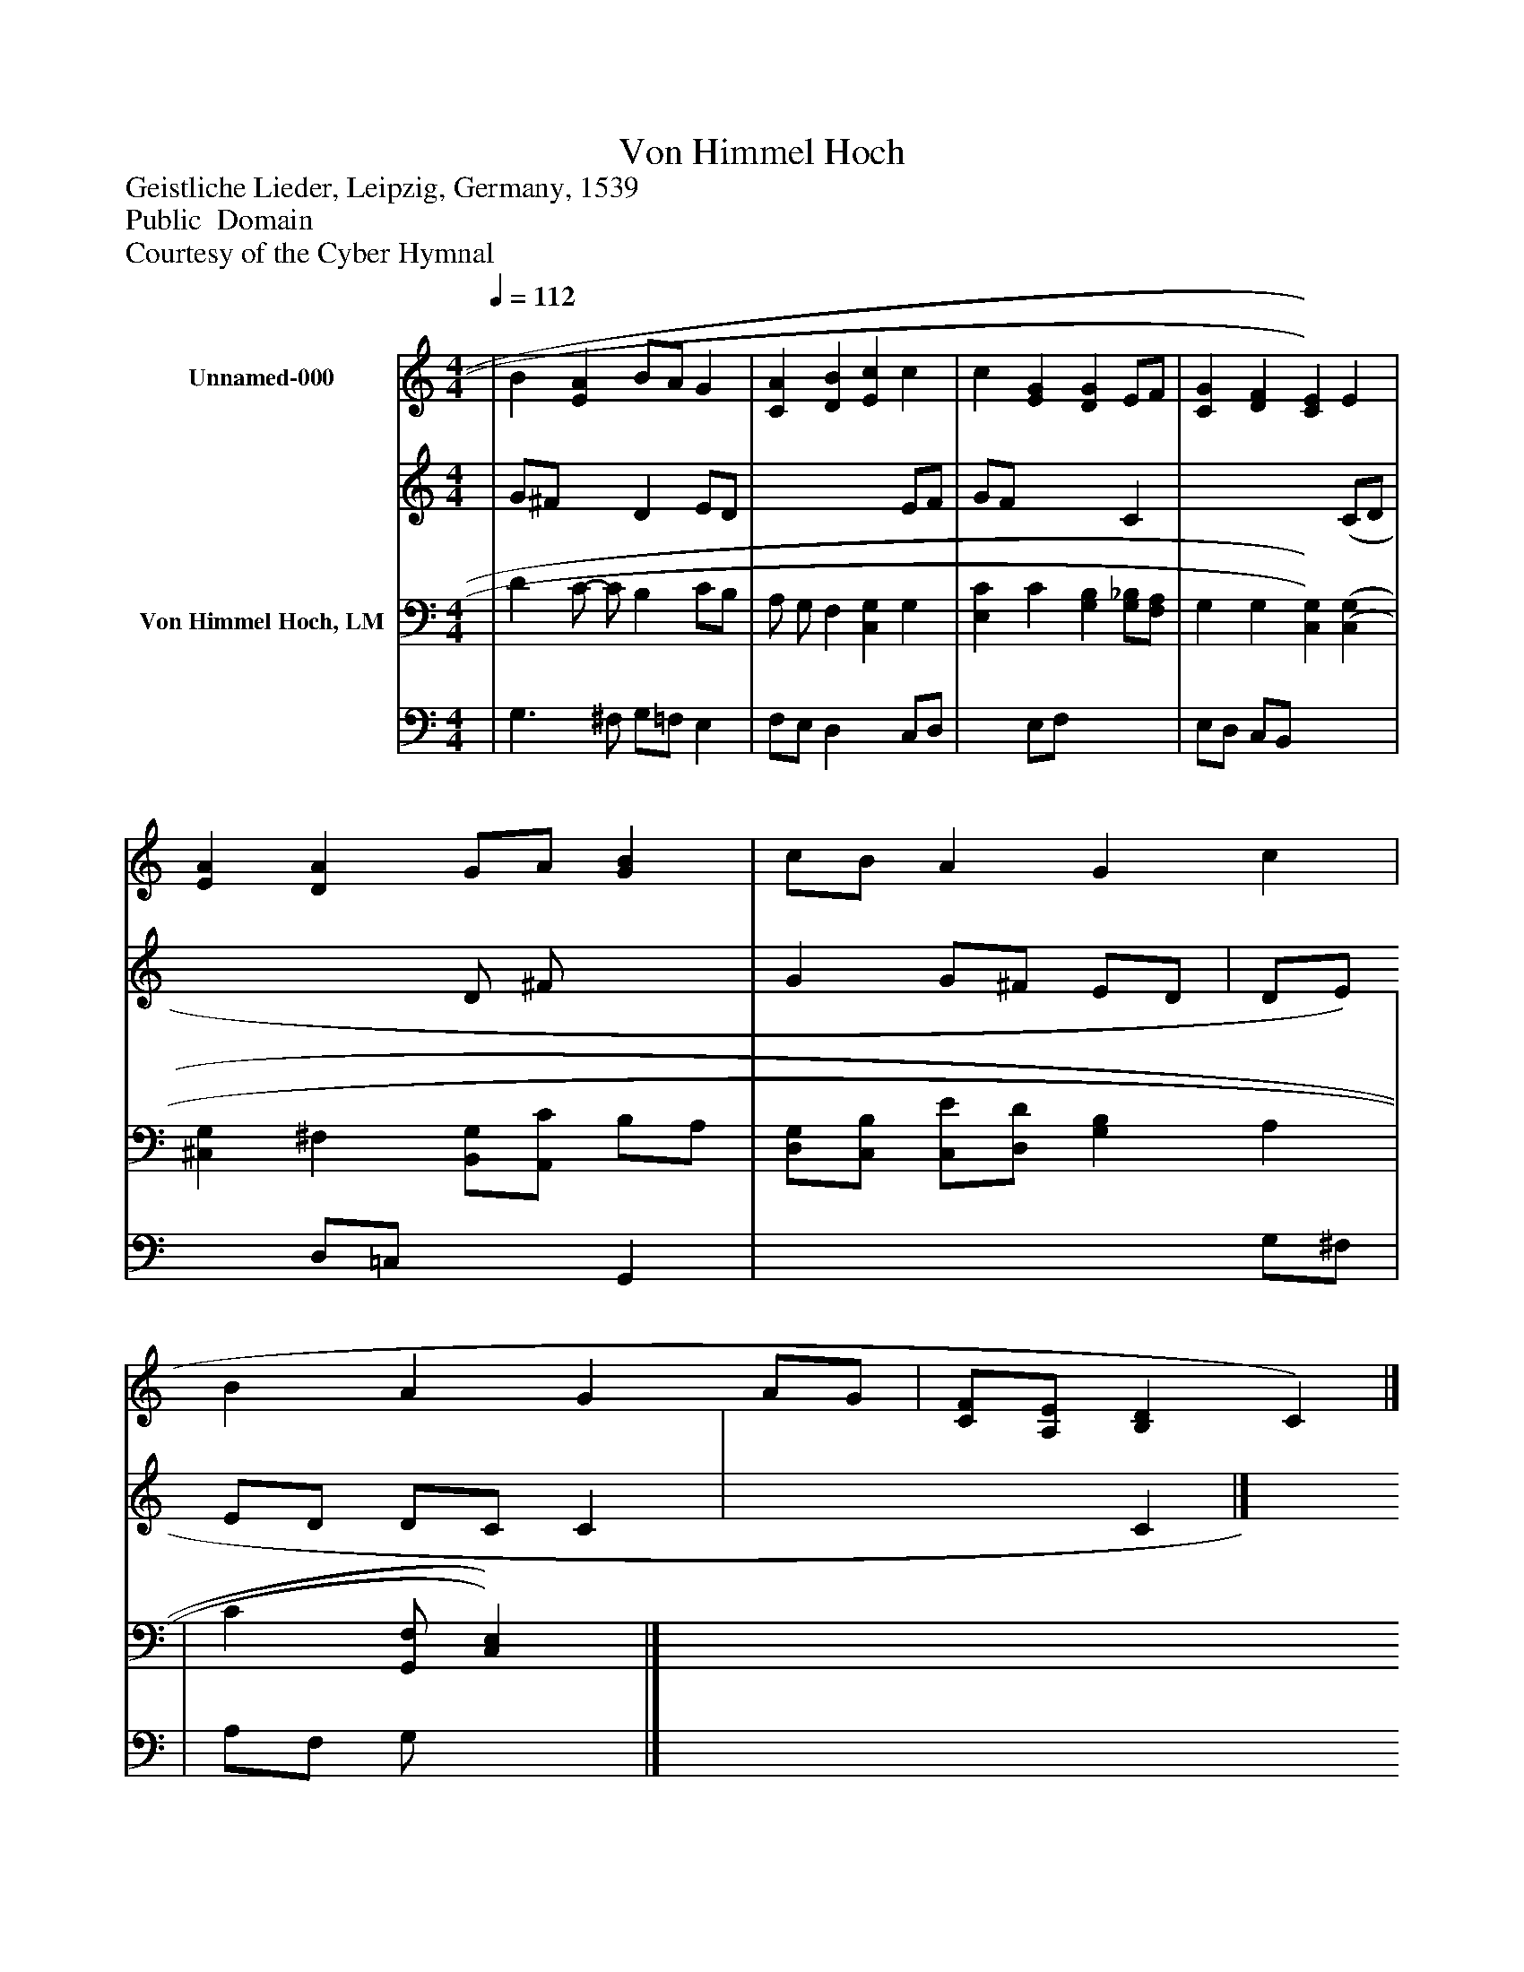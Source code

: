 %%abc-creator mxml2abc 1.4
%%abc-version 2.0
%%continueall true
%%titletrim true
%%titleformat A-1 T C1, Z-1, S-1
X: 0
T: Von Himmel Hoch
Z: Geistliche Lieder, Leipzig, Germany, 1539
Z: Public  Domain
Z: Courtesy of the Cyber Hymnal
L: 1/4
M: 4/4
Q: 1/4=112
V: P1_1 name="Unnamed-000"
V: P1_2
%%MIDI program 1 0
V: P2_1 name="Von Himmel Hoch, LM"
V: P2_2
%%MIDI program 2 91
K: C
% Extracting voice 1 from part P1
[V: P1_1]  | B [EA] B/A/ G | [CA] [DB] [Ec] c | c [EG] [DG] E/F/ | [CG] [DF] [C)E)] E | [EA] [DA] G/A/ [GB] | c/B/ A G c | B A G A/G/ | [C/F/][A,/E/] [B,D] C)|]
% Extracting voice 2 from part P1
[V: P1_2]  | G/^F/ x1  D E/D/ | x3  E/F/ | G/F/ x2  C | x3  (C/D/ | x2  D/ ^F/ x1  | G G/^F/ E/D/ | D/E/ E/D/ D/C/ C | x2  C|]
% Extracting voice 1 from part P2
[V: P2_1]  | D C/- C/ B, C/B,/ | A,/ G,/ F, [C,G,] G, | [E,C] C [G,B,] [G,/_B,/][F,/A,/] | G, G, [C,)G,)] [(C,(G,] | [^C,G,] ^F, [B,,/G,/][A,,/C/] B,/A,/ | [D,/G,/][C,/B,/] [C,/E/][D,/D/] [G,B,] A, | | C[G,,/F,/] [C,)E,)]|]
% Extracting voice 2 from part P2
[V: P2_2]  | G,3/ ^F,/ G,/=F,/ E, | F,/E,/ D, x1  C,/D,/ | x1  E,/F,/ x2  | E,/D,/ C,/B,,/ x2  | x1  D,/=C,/ x1  G,, | x3  G,/^F,/ | | A,/F,/ G,/ x1 |]

